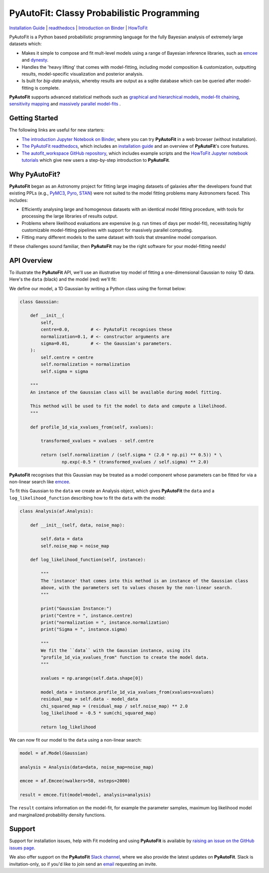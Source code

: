 PyAutoFit: Classy Probabilistic Programming
===========================================

.. |binder| image:: https://mybinder.org/badge_logo.svg
   :target: https://mybinder.org/v2/gh/Jammy2211/autofit_workspace/HEAD

.. |JOSS| image:: https://joss.theoj.org/papers/10.21105/joss.02550/status.svg
   :target: https://doi.org/10.21105/joss.02550

|binder| |JOSS|

`Installation Guide <https://pyautofit.readthedocs.io/en/latest/installation/overview.html>`_ |
`readthedocs <https://pyautofit.readthedocs.io/en/latest/index.html>`_ |
`Introduction on Binder <https://mybinder.org/v2/gh/Jammy2211/autofit_workspace/release?filepath=introduction.ipynb>`_ |
`HowToFit <https://pyautofit.readthedocs.io/en/latest/howtofit/howtofit.html>`_

PyAutoFit is a Python based probabilistic programming language for the fully Bayesian analysis of extremely large
datasets which:

- Makes it simple to compose and fit mult-level models using a range of Bayesian inference libraries, such as `emcee <https://github.com/dfm/emcee>`_ and `dynesty <https://github.com/joshspeagle/dynesty>`_.

- Handles the 'heavy lifting' that comes with model-fitting, including model composition & customization, outputting results, model-specific visualization and posterior analysis.

- Is built for *big-data* analysis, whereby results are output as a sqlite database which can be queried after model-fitting is complete.

**PyAutoFit** supports advanced statistical methods such as `graphical and hierarchical models <https://pyautofit.readthedocs.io/en/latest/features/graphical.html>`_, `model-fit chaining <https://pyautofit.readthedocs.io/en/latest/features/search_chaining.html>`_, `sensitivity mapping <https://pyautofit.readthedocs.io/en/latest/features/sensitivity_mapping.html>`_ and `massively parallel model-fits <https://pyautofit.readthedocs.io/en/latest/features/search_grid_search.html>`_ .

Getting Started
---------------

The following links are useful for new starters:

- `The introduction Jupyter Notebook on Binder <https://mybinder.org/v2/gh/Jammy2211/autofit_workspace/release?filepath=introduction.ipynb>`_, where you can try **PyAutoFit** in a web browser (without installation).

- `The PyAutoFit readthedocs <https://pyautofit.readthedocs.io/en/latest>`_, which includes an `installation guide <https://pyautofit.readthedocs.io/en/latest/installation/overview.html>`_ and an overview of **PyAutoFit**'s core features.

- `The autofit_workspace GitHub repository <https://github.com/Jammy2211/autofit_workspace>`_, which includes example scripts and the `HowToFit Jupyter notebook tutorials <https://github.com/Jammy2211/autofit_workspace/tree/master/notebooks/howtofit>`_ which give new users a step-by-step introduction to **PyAutoFit**.

Why PyAutoFit?
--------------

**PyAutoFit** began as an Astronomy project for fitting large imaging datasets of galaxies after the developers found that existing PPLs
(e.g., `PyMC3 <https://github.com/pymc-devs/pymc3>`_, `Pyro <https://github.com/pyro-ppl/pyro>`_, `STAN <https://github.com/stan-dev/stan>`_)
were not suited to the model fitting problems many Astronomers faced. This includes:

- Efficiently analysing large and homogenous datasets with an identical model fitting procedure, with tools for processing the large libraries of results output.

- Problems where likelihood evaluations are expensive (e.g. run times of days per model-fit), necessitating highly customizable model-fitting pipelines with support for massively parallel computing.

- Fitting many different models to the same dataset with tools that streamline model comparison.

If these challenges sound familiar, then **PyAutoFit** may be the right software for your model-fitting needs!

API Overview
------------

To illustrate the **PyAutoFit** API, we'll use an illustrative toy model of fitting a one-dimensional Gaussian to
noisy 1D data. Here's the ``data`` (black) and the model (red) we'll fit:

.. image:: https://raw.githubusercontent.com/rhayes777/PyAutoFit/master/files/toy_model_fit.png
  :width: 400
  :alt: Alternative text

We define our model, a 1D Gaussian by writing a Python class using the format below:

.. code-block:: python

    class Gaussian:

        def __init__(
            self,
            centre=0.0,        # <- PyAutoFit recognises these
            normalization=0.1, # <- constructor arguments are
            sigma=0.01,        # <- the Gaussian's parameters.
        ):
            self.centre = centre
            self.normalization = normalization
            self.sigma = sigma

        """
        An instance of the Gaussian class will be available during model fitting.

        This method will be used to fit the model to data and compute a likelihood.
        """

        def profile_1d_via_xvalues_from(self, xvalues):

            transformed_xvalues = xvalues - self.centre

            return (self.normalization / (self.sigma * (2.0 * np.pi) ** 0.5)) * \
                    np.exp(-0.5 * (transformed_xvalues / self.sigma) ** 2.0)

**PyAutoFit** recognises that this Gaussian may be treated as a model component whose parameters can be fitted for via
a non-linear search like `emcee <https://github.com/dfm/emcee>`_.

To fit this Gaussian to the ``data`` we create an Analysis object, which gives **PyAutoFit** the ``data`` and a
``log_likelihood_function`` describing how to fit the ``data`` with the model:

.. code-block:: python

    class Analysis(af.Analysis):

        def __init__(self, data, noise_map):

            self.data = data
            self.noise_map = noise_map

        def log_likelihood_function(self, instance):

            """
            The 'instance' that comes into this method is an instance of the Gaussian class
            above, with the parameters set to values chosen by the non-linear search.
            """

            print("Gaussian Instance:")
            print("Centre = ", instance.centre)
            print("normalization = ", instance.normalization)
            print("Sigma = ", instance.sigma)

            """
            We fit the ``data`` with the Gaussian instance, using its
            "profile_1d_via_xvalues_from" function to create the model data.
            """

            xvalues = np.arange(self.data.shape[0])

            model_data = instance.profile_1d_via_xvalues_from(xvalues=xvalues)
            residual_map = self.data - model_data
            chi_squared_map = (residual_map / self.noise_map) ** 2.0
            log_likelihood = -0.5 * sum(chi_squared_map)

            return log_likelihood

We can now fit our model to the ``data`` using a non-linear search:

.. code-block:: python

    model = af.Model(Gaussian)

    analysis = Analysis(data=data, noise_map=noise_map)

    emcee = af.Emcee(nwalkers=50, nsteps=2000)

    result = emcee.fit(model=model, analysis=analysis)

The ``result`` contains information on the model-fit, for example the parameter samples, maximum log likelihood
model and marginalized probability density functions.

Support
-------

Support for installation issues, help with Fit modeling and using **PyAutoFit** is available by
`raising an issue on the GitHub issues page <https://github.com/rhayes777/PyAutoFit/issues>`_.

We also offer support on the **PyAutoFit** `Slack channel <https://pyautoFit.slack.com/>`_, where we also provide the 
latest updates on **PyAutoFit**. Slack is invitation-only, so if you'd like to join send 
an `email <https://github.com/Jammy2211>`_ requesting an invite.